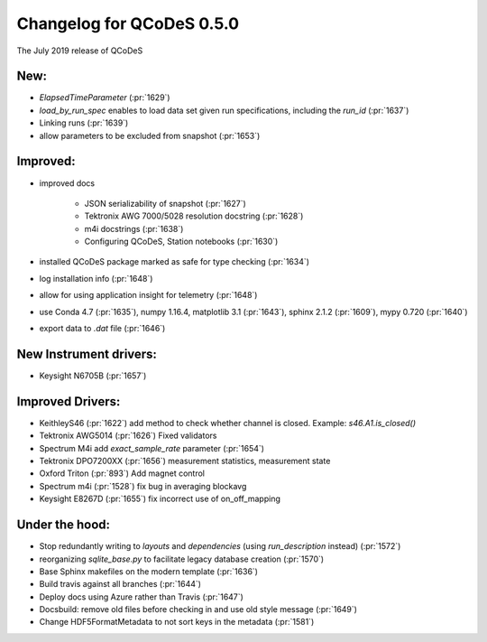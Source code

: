 Changelog for QCoDeS 0.5.0
==========================

The July 2019 release of QCoDeS

New:
____

- `ElapsedTimeParameter` (:pr:`1629`)
- `load_by_run_spec` enables to load data set given run specifications, including the `run_id` (:pr:`1637`)
- Linking runs (:pr:`1639`)
- allow parameters to be excluded from snapshot (:pr:`1653`)

Improved:
_________

- improved docs

   * JSON serializability of snapshot (:pr:`1627`)
   * Tektronix AWG 7000/5028 resolution docstring (:pr:`1628`)
   * m4i docstrings (:pr:`1638`)
   * Configuring QCoDeS, Station notebooks (:pr:`1630`)

- installed QCoDeS package marked as safe for type checking (:pr:`1634`)
- log installation info (:pr:`1648`)
- allow for using application insight for telemetry (:pr:`1648`)
- use Conda 4.7 (:pr:`1635`), numpy 1.16.4, matplotlib 3.1 (:pr:`1643`), sphinx 2.1.2 (:pr:`1609`), mypy 0.720 (:pr:`1640`)
- export data to `.dat` file (:pr:`1646`)

New Instrument drivers:
_______________________

- Keysight N6705B (:pr:`1657`)


Improved Drivers:
_________________

- KeithleyS46 (:pr:`1622`)
  add method to check whether channel is closed.
  Example: `s46.A1.is_closed()`
- Tektronix AWG5014 (:pr:`1626`)
  Fixed validators
- Spectrum M4i add `exact_sample_rate` parameter (:pr:`1654`)
- Tektronix DPO7200XX (:pr:`1656`)
  measurement statistics, measurement state
- Oxford Triton (:pr:`893`)
  Add magnet control
- Spectrum m4i (:pr:`1528`)
  fix bug in averaging blockavg
- Keysight E8267D (:pr:`1655`)
  fix incorrect use of on_off_mapping

Under the hood:
_______________

- Stop redundantly writing to `layouts` and `dependencies` (using `run_description` instead) (:pr:`1572`)
- reorganizing `sqlite_base.py` to facilitate legacy database creation (:pr:`1570`)
- Base Sphinx makefiles on the modern template (:pr:`1636`)
- Build travis against all branches (:pr:`1644`)
- Deploy docs using Azure rather than Travis (:pr:`1647`)
- Docsbuild: remove old files before checking in and use old style message (:pr:`1649`)
- Change HDF5FormatMetadata to not sort keys in the metadata (:pr:`1581`)
